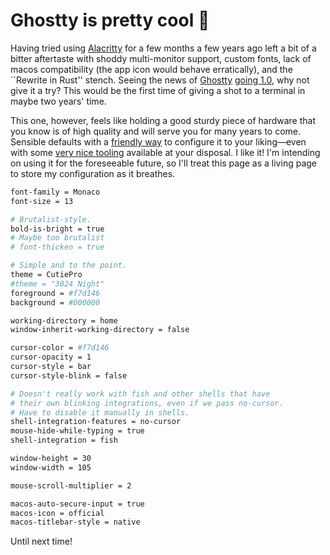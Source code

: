#+options: preview-generate:t
#+date: 34; 12025 H.E.
* Ghostty is pretty cool 👻

Having tried using [[https://alacritty.org/][Alacritty]] for a few months a few years ago left a bit of a
bitter aftertaste with shoddy multi-monitor support, custom fonts, lack of macos
compatibility (the app icon would behave erratically), and the ``Rewrite in
Rust'' stench. Seeing the news of [[https://ghostty.org/][Ghostty]] [[https://news.ycombinator.com/item?id=42517447][going 1.0]], why not give it a try? This
would be the first time of giving a shot to a terminal in maybe two years' time.

This one, however, feels like holding a good sturdy piece of hardware that you
know is of high quality and will serve you for many years to come. Sensible
defaults with a [[https://ghostty.org/docs/config/reference][friendly way]] to configure it to your liking---even with some
[[https://ghostty.zerebos.com][very nice tooling]] available at your disposal. I like it! I'm intending on using
it for the foreseeable future, so I'll treat this page as a living page to store
my configuration as it breathes.

#+begin_src bash
font-family = Monaco
font-size = 13

# Brutalist-style.
bold-is-bright = true
# Maybe too brutalist
# font-thicken = true

# Simple and to the point.
theme = CutiePro
#theme = "3024 Night"
foreground = #f7d146
background = #000000

working-directory = home
window-inherit-working-directory = false

cursor-color = #f7d146
cursor-opacity = 1
cursor-style = bar
cursor-style-blink = false

# Doesn't really work with fish and other shells that have
# their own blinking integrations, even if we pass no-cursor.
# Have to disable it manually in shells.
shell-integration-features = no-cursor
mouse-hide-while-typing = true
shell-integration = fish

window-height = 30
window-width = 105

mouse-scroll-multiplier = 2

macos-auto-secure-input = true
macos-icon = official
macos-titlebar-style = native
#+end_src

Until next time!
